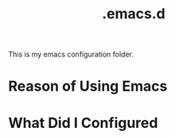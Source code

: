 #+TITLE: .emacs.d
This is my emacs configuration folder.
* Reason of Using Emacs
* What Did I Configured